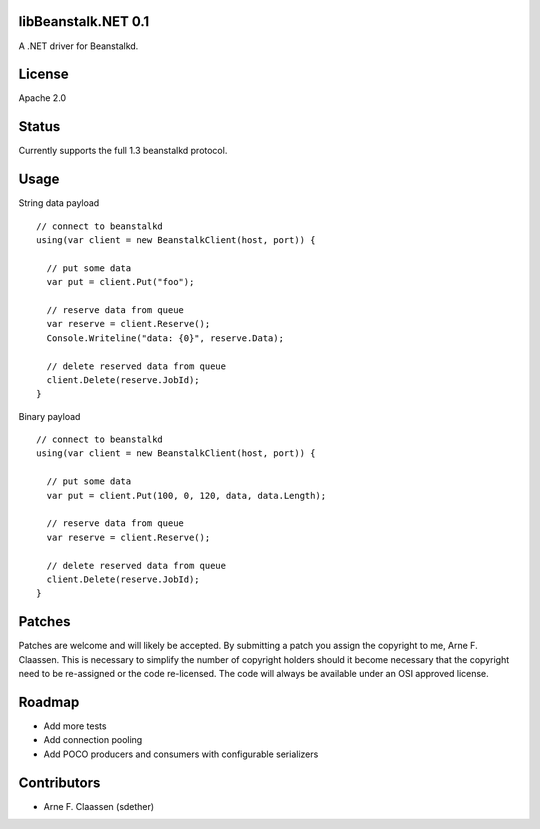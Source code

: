 libBeanstalk.NET 0.1
==========
A .NET driver for Beanstalkd.

License
=======
Apache 2.0

Status
======
Currently supports the full 1.3 beanstalkd protocol.

Usage
====

String data payload
::
  // connect to beanstalkd
  using(var client = new BeanstalkClient(host, port)) {

    // put some data
    var put = client.Put("foo");
  
    // reserve data from queue
    var reserve = client.Reserve();
    Console.Writeline("data: {0}", reserve.Data);
    
    // delete reserved data from queue
    client.Delete(reserve.JobId);
  }

Binary payload
::

  // connect to beanstalkd
  using(var client = new BeanstalkClient(host, port)) {

    // put some data
    var put = client.Put(100, 0, 120, data, data.Length);
  
    // reserve data from queue
    var reserve = client.Reserve();
    
    // delete reserved data from queue
    client.Delete(reserve.JobId);
  }

Patches
=======
Patches are welcome and will likely be accepted.  By submitting a patch you assign the copyright to me, Arne F. Claassen.  This is necessary to simplify the number of copyright holders should it become necessary that the copyright need to be re-assigned or the code re-licensed.  The code will always be available under an OSI approved license.

Roadmap
=======
- Add more tests
- Add connection pooling
- Add POCO producers and consumers with configurable serializers

Contributors
============
- Arne F. Claassen (sdether)


